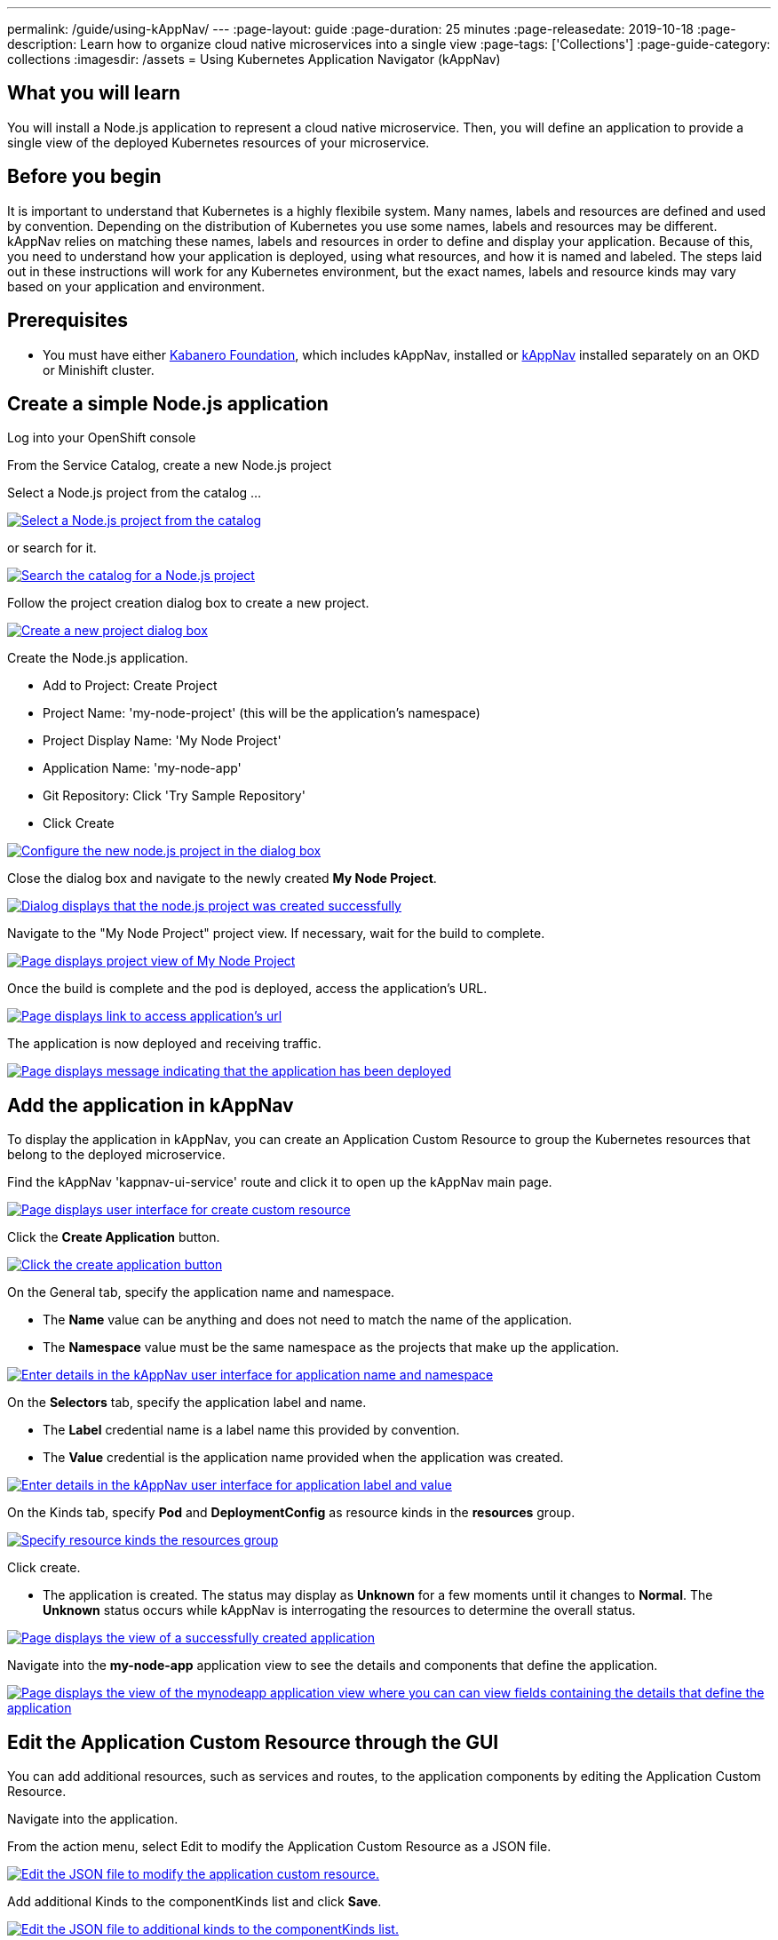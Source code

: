 ---
permalink: /guide/using-kAppNav/
---
:page-layout: guide
:page-duration: 25 minutes
:page-releasedate: 2019-10-18
:page-description: Learn how to organize cloud native microservices into a single view
:page-tags: ['Collections']
:page-guide-category: collections
:imagesdir: /assets
= Using Kubernetes Application Navigator (kAppNav)

// Copyright 2019 IBM Corporation and others

== What you will learn

You will install a Node.js application to represent a cloud native microservice.  Then, you will define an application to provide a single view of the deployed Kubernetes resources of your microservice.

== Before you begin

It is important to understand that Kubernetes is a highly flexibile system. Many names, labels and resources are defined and used by convention. Depending on the distribution of Kubernetes you use some names, labels and resources may be different. kAppNav relies on matching these names, labels and resources in order to define and display your application. Because of this, you need to understand how your application is deployed, using what resources, and how it is named and labeled. The steps laid out in these instructions will work for any Kubernetes environment, but the exact names, labels and resource kinds may vary based on your application and environment.

== Prerequisites

* You must have either https://kabanero.io/operations/kabanero-foundation-install/[Kabanero Foundation], which includes kAppNav, installed or https://github.com/kappnav/README[kAppNav] installed separately on an OKD or Minishift cluster.

== Create a simple Node.js application

Log into your OpenShift console

From the Service Catalog, create a new Node.js project

Select a Node.js project from the catalog ... 

image::/img/guide/guide-using-kappNav-okd-service-catalog.png[link="/img/guide/guide-using-kappNav-okd-service-catalog.png" alt="Select a Node.js project from the catalog"]

or search for it.

image::/img/guide/guide-using-kappNav-okd-service-catalog-search.png[link="/img/guide/guide-using-kappNav-okd-service-catalog-search.png" alt="Search the catalog for a Node.js project"]

Follow the project creation dialog box to create a new project.

image::/img/guide/guide-using-kappNav-node.js-new-project.png[link="/img/guide/guide-using-kappNav-node.js-new-project.png" alt="Create a new project dialog box"]

Create the Node.js application.

- Add to Project: Create Project
- Project Name: 'my-node-project' (this will be the application's namespace)
- Project Display Name: 'My Node Project'
- Application Name: 'my-node-app'
- Git Repository: Click 'Try Sample Repository'
- Click Create

image::/img/guide/guide-using-kappNav-node.js-project-configure.png[link="/img/guide/guide-using-kappNav-node.js-project-configure.png" alt="Configure the new node.js project in the dialog box"]

Close the dialog box and navigate to the newly created **My Node Project**.

image::/img/guide/guide-using-kappNav-node.js-project-successful.png[link="/img/guide/guide-using-kappNav-node.js-project-successful.png" alt="Dialog displays that the node.js project was created successfully"]

Navigate to the "My Node Project" project view. If necessary, wait for the build to complete.

image::/img/guide/guide-using-kappNav-mynodeproject-project-view.png[link="/img/guide/guide-using-kappNav-mynodeproject-project-view.png" alt="Page displays project view of My Node Project"]

Once the build is complete and the pod is deployed, access the application's URL.

image::/img/guide/guide-using-kappNav-mynodeproject-application-url.png[link="/img/guide/guide-using-kappNav-mynodeproject-application-url.png" alt="Page displays link to access application's url"]

The application is now deployed and receiving traffic.

image::/img/guide/guide-using-kappNav-mynodeproject-application-deployed.png[link="/img/guide/guide-using-kappNav-mynodeproject-application-deployed.png" alt="Page displays message indicating that the application has been deployed"]

== Add the application in kAppNav
To display the application in kAppNav, you can create an Application Custom Resource to group the Kubernetes resources that belong to the deployed microservice.

Find the kAppNav 'kappnav-ui-service' route and click it to open up the kAppNav main page.

image::/img/guide/guide-using-kappNav-ui.png[link="/img/guide/guide-using-kappNav-ui.png" alt="Page displays user interface for create custom resource"]

Click the **Create Application** button.

image::/img/guide/guide-using-kappNav-create-application.png[link="/img/guide/guide-using-kappNav-create-application.png" alt="Click the create application button"]

On the General tab, specify the application name and namespace.

* The **Name** value can be anything and does not need to match the name of the application.
* The **Namespace** value must be the same namespace as the projects that make up the application.

image::/img/guide/guide-using-kappNav-namespace.png[link="/img/guide/guide-using-kappNav-namespace.png" alt="Enter details in the kAppNav user interface for application name and namespace"]

On the **Selectors** tab, specify the application label and name.

* The **Label** credential name is a label name this provided by convention.
* The **Value** credential is the application name provided when the application was created.

image::/img/guide/guide-using-kappNav-app-label.png[link="/img/guide/guide-using-kappNav-app-label.png" alt="Enter details in the kAppNav user interface for application label and value"]

On the Kinds tab, specify **Pod** and **DeploymentConfig** as resource kinds in the **resources** group.

image::/img/guide/guide-using-kappNav-resource-kinds.png[link="/img/guide/guide-using-kappNav-resource-kinds.png" alt="Specify resource kinds the resources group"]

Click create.

* The application is created. The status may display as **Unknown** for a few moments until it changes to **Normal**.
The **Unknown** status occurs while kAppNav is interrogating the resources to determine the overall status.

image::/img/guide/guide-using-kappNav-created-application-view.png[link="/img/guide/guide-using-kappNav-created-application-view.png" alt="Page displays the view of a successfully created application"]

Navigate into the **my-node-app** application view to see the details and components that define the application.

image::/img/guide/guide-using-kappNav-mynodeapp-application-view.png[link="/img/guide/guide-using-kappNav-mynodeapp-application-view.png" alt="Page displays the view of the mynodeapp application view where you can can view fields containing the details that define the application"]

== Edit the Application Custom Resource through the GUI
You can add additional resources, such as services and routes, to the application components by editing the Application Custom Resource.

Navigate into the application.

From the action menu, select Edit to modify the Application Custom Resource as a JSON file.

image::/img/guide/guide-using-kappNav-edit-json.png[link="/img/guide/guide-using-kappNav-edit-json.png" alt="Edit the JSON file to modify the application custom resource."]

Add additional Kinds to the componentKinds list and click **Save**.

image::/img/guide/guide-using-kappNav-additional-kinds.png[link="/img/guide/guide-using-kappNav-additional-kinds.png" alt="Edit the JSON file to additional kinds to the componentKinds list."]

kAppNav automatically updates the **my-node-app** application view to show the added resources. The status of the new resources might display as unknown for a few moments until it changes to normal status.

image::/img/guide/guide-using-kappNav-mynodeapp-application-view-update.png[link="/img/guide/guide-using-kappNav-mynodeapp-application-view-update.png" alt="Edit the JSON file to additional kinds to the componentKinds list."]

== Understand the fields in an Application Custom Resource
To add an application to kAppNav, it is important to understand how the following Application Custom Resource Definition is used. For more information, see the https://github.com/kubernetes-sigs/application[Kubernetes Application SIG].

image::/img/guide/guide-using-kappNav-application-custom-resource.png[link="/img/guide/guide-using-kappNav-application-custom-resource.png" alt="Example of application custom resource"]

**How this works:**

* `metadata: name` - This is the display name of your application in kAppNav as well as the name of the application resource. It must be unique within the namespace.
* `metadata: namespace` - This must the namespace of your application.
* `spec: componentKinds: group` - The value for group can be any value. It does not have a use.
* `spec: componentKinds: kind` - The resource kinds come from the underlying application deployment. Depending on how the application is deployed, different resources may be available. The kind value must be capitalized in order to follow the correct syntax for type references.
* `selector: matchLabels:` - The matchLabels look for existing label name=value pairs which exist on the application and its resources. The **app** label is a convention and is usually applied to all resources for the same application.

You can see all of the resources in the application namespace with the `kubectl get all -n my-node-project` command. 
